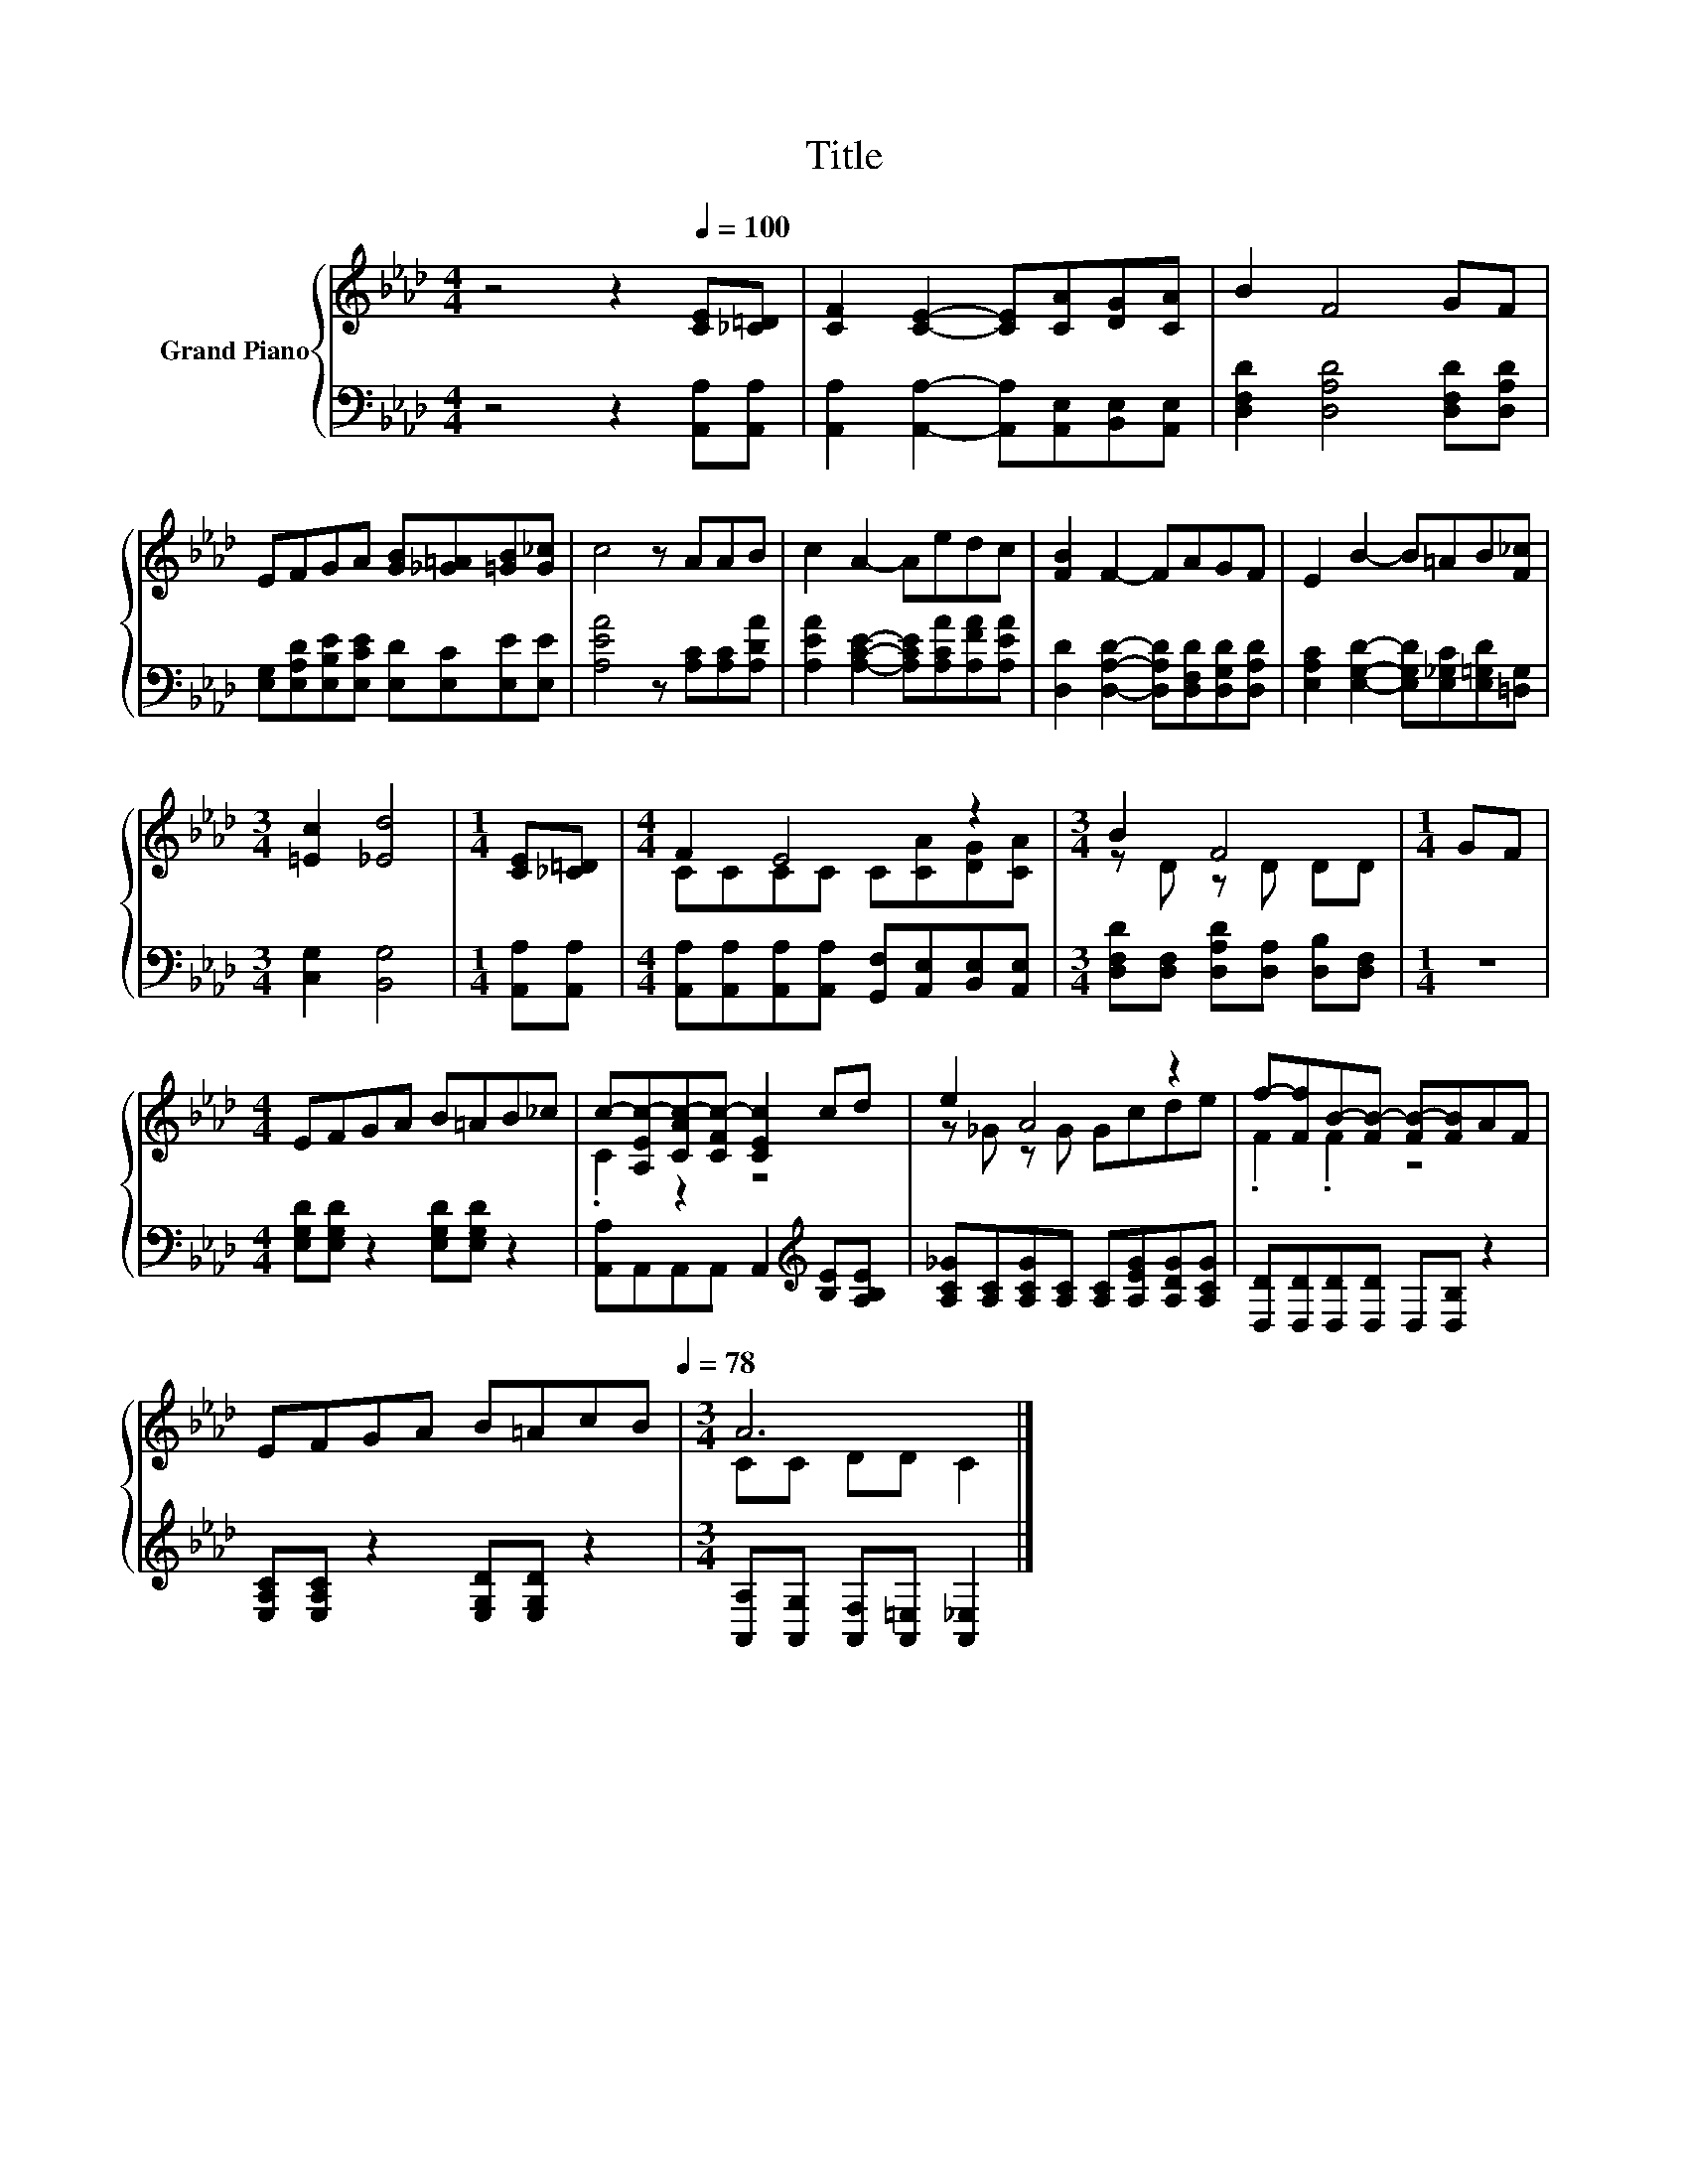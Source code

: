 X:1
T:Title
%%score { ( 1 3 ) | 2 }
L:1/8
M:4/4
K:Ab
V:1 treble nm="Grand Piano"
V:3 treble 
V:2 bass 
V:1
 z4 z2[Q:1/4=100] [CE][_C=D] | [CF]2 [CE]2- [CE][CA][DG][CA] | B2 F4 GF | %3
 EFGA [GB][_G=A][=GB][G_c] | c4 z AAB | c2 A2- Aedc | [FB]2 F2- FAGF | E2 B2- B=AB[F_c] | %8
[M:3/4] [=Ec]2 [_Ed]4 |[M:1/4] [CE][_C=D] |[M:4/4] F2 E4 z2 |[M:3/4] B2 F4 |[M:1/4] GF | %13
[M:4/4] EFGA B=AB_c | c-[A,Ec-][CAc-][CFc-] [CEc]2 cd | e2 A4 z2 | f-[Ff]B-[FB-] [FB-][FB]AF | %17
 EFGA B=AcB[Q:1/4=97][Q:1/4=94][Q:1/4=91][Q:1/4=88][Q:1/4=84][Q:1/4=81][Q:1/4=78] |[M:3/4] A6 |] %19
V:2
 z4 z2 [A,,A,][A,,A,] | [A,,A,]2 [A,,A,]2- [A,,A,][A,,E,][B,,E,][A,,E,] | %2
 [D,F,D]2 [D,A,D]4 [D,F,D][D,A,D] | [E,G,][E,A,D][E,B,E][E,CE] [E,D][E,C][E,E][E,E] | %4
 [A,EA]4 z [A,C][A,C][A,DA] | [A,EA]2 [A,CE]2- [A,CE][A,CA][A,FA][A,EA] | %6
 [D,D]2 [D,A,D]2- [D,A,D][D,F,D][D,G,D][D,A,D] | %7
 [E,A,C]2 [E,G,D]2- [E,G,D][E,_G,C][E,=G,D][=D,G,] |[M:3/4] [C,G,]2 [B,,G,]4 | %9
[M:1/4] [A,,A,][A,,A,] |[M:4/4] [A,,A,][A,,A,][A,,A,][A,,A,] [G,,F,][A,,E,][B,,E,][A,,E,] | %11
[M:3/4] [D,F,D][D,F,] [D,A,D][D,A,] [D,B,][D,F,] |[M:1/4] z2 | %13
[M:4/4] [E,G,D][E,G,D] z2 [E,G,D][E,G,D] z2 | [A,,A,]A,,A,,A,, A,,2[K:treble] [B,E][A,B,E] | %15
 [A,C_G][A,C][A,CG][A,C] [A,C][A,EG][A,DG][A,CG] | [D,D][D,D][D,D][D,D] D,[D,B,] z2 | %17
 [E,A,C][E,A,C] z2 [E,G,D][E,G,D] z2 |[M:3/4] [A,,A,][A,,G,] [A,,F,][A,,=E,] [A,,_E,]2 |] %19
V:3
 x8 | x8 | x8 | x8 | x8 | x8 | x8 | x8 |[M:3/4] x6 |[M:1/4] x2 |[M:4/4] CCCC C[CA][DG][CA] | %11
[M:3/4] z D z D DD |[M:1/4] x2 |[M:4/4] x8 | .C2 z2 z4 | z _G z G Gcde | .F2 .F2 z4 | x8 | %18
[M:3/4] CC DD C2 |] %19

